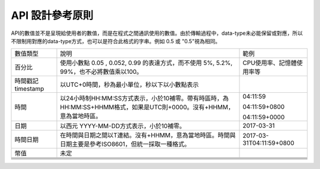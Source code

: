 
.. _h343b7332e82a3210d292c3a464cd:

API 設計參考原則
################

API的數值並不是呈現給使用者的數值，而是在程式之間通訊使用的數值。由於傳輸過程中，data-type未必能保留或對應，所以不限制用對應的data-type方式，也可以是符合此格式的字串。例如 0.5 或 "0.5"視為相同。


+------------------+---------------------------------------------------------------------------------------------------------------------+-------------------------+
|數值類型          |說明                                                                                                                 |範例                     |
+------------------+---------------------------------------------------------------------------------------------------------------------+-------------------------+
|百分比            |使用小數點 0.05 , 0.052, 0.99 的表達方式，而不使用 5%, 5.2%, 99%，也不必將數值乘以100。                              |CPU使用率、記憶體使用率等|
+------------------+---------------------------------------------------------------------------------------------------------------------+-------------------------+
|時間戳記 timestamp|以UTC+0時間，秒為最小單位，秒以下以小數點表示                                                                        |                         |
+------------------+---------------------------------------------------------------------------------------------------------------------+-------------------------+
|時間              |以24小時制HH:MM:SS方式表示，小於10補零。帶有時區時，為 HH:MM:SS+HHMM格式，如果是UTC則+0000。沒有+HHMM，意為當地時區。|04:11:59                 |
|                  |                                                                                                                     |                         |
|                  |                                                                                                                     |04:11:59+0800            |
|                  |                                                                                                                     |                         |
|                  |                                                                                                                     |04:11:59+0000            |
+------------------+---------------------------------------------------------------------------------------------------------------------+-------------------------+
|日期              |以西元 YYYY-MM-DD方式表示，小於10補零。                                                                              |2017-03-31               |
+------------------+---------------------------------------------------------------------------------------------------------------------+-------------------------+
|時間日期          |在時間與日期之間以T連結。沒有+HHMM，意為當地時區。時間與日期主要是參考ISO8601，但統一採取一種格式。                  |2017-03-31T04:11:59+0800 |
+------------------+---------------------------------------------------------------------------------------------------------------------+-------------------------+
|幣值              |未定                                                                                                                 |                         |
+------------------+---------------------------------------------------------------------------------------------------------------------+-------------------------+
|                  |                                                                                                                     |                         |
+------------------+---------------------------------------------------------------------------------------------------------------------+-------------------------+
|                  |                                                                                                                     |                         |
+------------------+---------------------------------------------------------------------------------------------------------------------+-------------------------+
|                  |                                                                                                                     |                         |
+------------------+---------------------------------------------------------------------------------------------------------------------+-------------------------+
|                  |                                                                                                                     |                         |
+------------------+---------------------------------------------------------------------------------------------------------------------+-------------------------+
|                  |                                                                                                                     |                         |
+------------------+---------------------------------------------------------------------------------------------------------------------+-------------------------+


.. bottom of content
